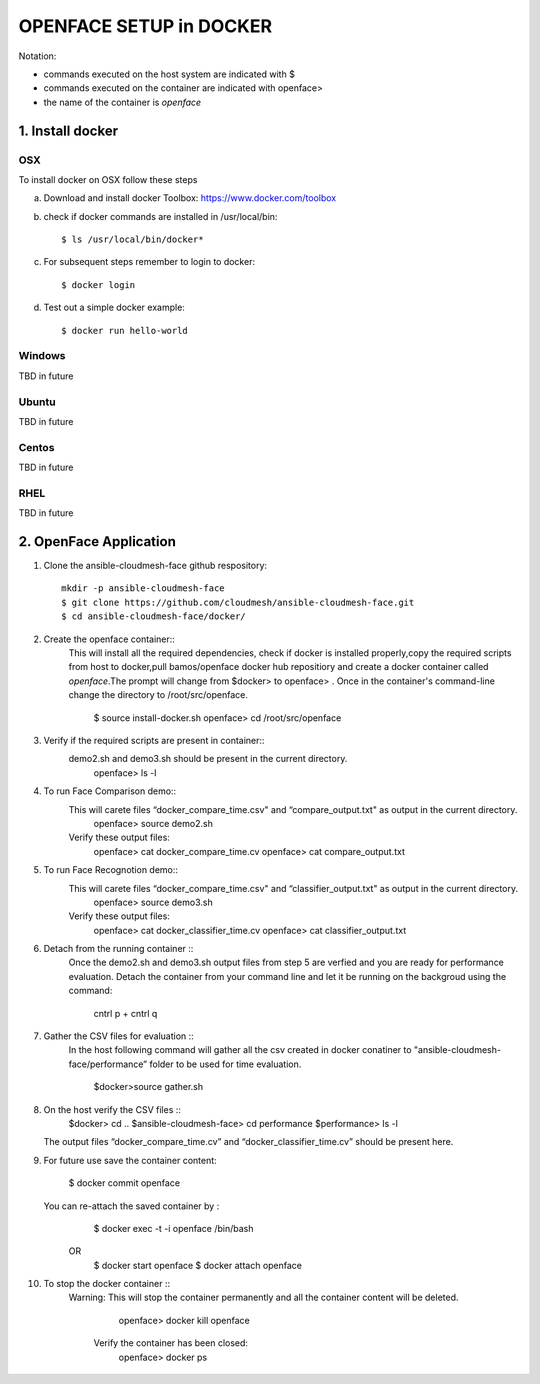 OPENFACE SETUP in DOCKER
=========================

Notation:

* commands executed on the host system are indicated with $
* commands executed on the container are indicated with openface>
* the name of the container is `openface`

1. Install docker
-----------------

OSX
^^^

To install docker on OSX follow these steps

a. Download and install docker Toolbox: https://www.docker.com/toolbox

b. check if docker commands are installed in /usr/local/bin::

      $ ls /usr/local/bin/docker*
   
c. For subsequent steps remember to login to docker::   

      $ docker login

d. Test out a simple docker example::

      $ docker run hello-world
   
Windows
^^^^^^^^

TBD in future

Ubuntu
^^^^^^^

TBD in future

Centos
^^^^^^^

TBD in future

RHEL
^^^^^^^

TBD in future

2. OpenFace Application
-----------------------

1. Clone the ansible-cloudmesh-face github respository::
    
        mkdir -p ansible-cloudmesh-face
        $ git clone https://github.com/cloudmesh/ansible-cloudmesh-face.git
        $ cd ansible-cloudmesh-face/docker/
               
2. Create the openface container::
      This will install all the required dependencies, check if docker is installed properly,copy the required scripts from host to
      docker,pull bamos/openface docker hub repositiory and create a docker container called `openface`.The prompt will change from
      $docker> to openface> .  Once in the container's command-line change the directory to /root/src/openface.

        $ source install-docker.sh             
        openface> cd /root/src/openface
     
   
3. Verify if the required scripts are present in container::
      demo2.sh and demo3.sh should be present in the current directory.
         openface> ls -l  
      
     

4. To run Face Comparison demo::
      This will carete files “docker_compare_time.csv" and  “compare_output.txt" as output in the current directory.
       openface> source demo2.sh
    
      Verify these output files:
       openface> cat docker_compare_time.cv
       openface> cat compare_output.txt

5. To run Face Recognotion demo::
      This will carete files “docker_compare_time.csv" and  “classifier_output.txt" as output in the current directory.
       openface> source demo3.sh
      
      Verify these output files:
       openface> cat docker_classifier_time.cv
       openface> cat classifier_output.txt

6. Detach from the running container ::
      Once the demo2.sh and demo3.sh output files from step 5 are verfied and you are ready for performance evaluation.
      Detach the container from your command line and let it be running on the backgroud using the command:
         cntrl p + cntrl q

7. Gather the CSV files for evaluation ::
      In the host following command will gather all the csv created in docker conatiner to "ansible-cloudmesh-face/performance” folder to
      be used for time evaluation.
      
       $docker>source gather.sh

8. On the host verify the CSV files :: 
        $docker> cd ..
        $ansible-cloudmesh-face> cd performance
        $performance> ls -l
   The output files “docker_compare_time.cv” and “docker_classifier_time.cv” should be present here.

9. For future use save the container content:

       $ docker commit openface

   You can re-attach the saved container by : 
       $ docker exec -t -i openface /bin/bash
      OR
       $ docker start openface
       $ docker attach openface
      
10. To stop the docker container ::
     Warning:  This will stop the container permanently and all the container content will be deleted.
      
       openface> docker kill openface
      
      Verify the container has been closed:
       openface> docker ps
       
    

